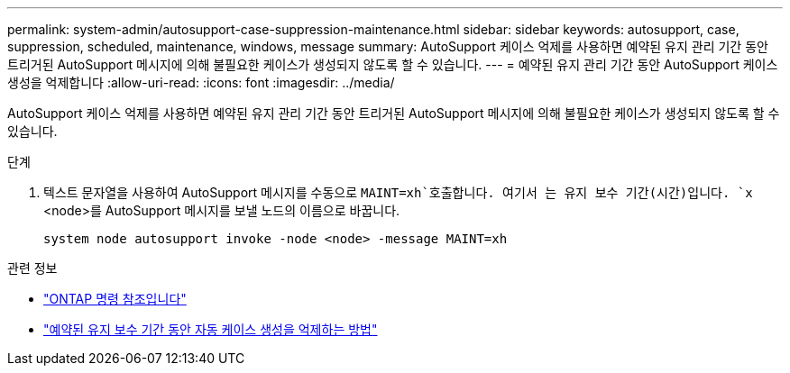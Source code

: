 ---
permalink: system-admin/autosupport-case-suppression-maintenance.html 
sidebar: sidebar 
keywords: autosupport, case, suppression, scheduled, maintenance, windows, message 
summary: AutoSupport 케이스 억제를 사용하면 예약된 유지 관리 기간 동안 트리거된 AutoSupport 메시지에 의해 불필요한 케이스가 생성되지 않도록 할 수 있습니다. 
---
= 예약된 유지 관리 기간 동안 AutoSupport 케이스 생성을 억제합니다
:allow-uri-read: 
:icons: font
:imagesdir: ../media/


[role="lead"]
AutoSupport 케이스 억제를 사용하면 예약된 유지 관리 기간 동안 트리거된 AutoSupport 메시지에 의해 불필요한 케이스가 생성되지 않도록 할 수 있습니다.

.단계
. 텍스트 문자열을 사용하여 AutoSupport 메시지를 수동으로 `MAINT=xh`호출합니다. 여기서 는 유지 보수 기간(시간)입니다. `x` <node>를 AutoSupport 메시지를 보낼 노드의 이름으로 바꿉니다.
+
[source, console]
----
system node autosupport invoke -node <node> -message MAINT=xh
----


.관련 정보
* https://docs.netapp.com/us-en/ontap-cli/system-node-autosupport-invoke.html["ONTAP 명령 참조입니다"^]
* https://kb.netapp.com/Advice_and_Troubleshooting/Data_Storage_Software/ONTAP_OS/How_to_suppress_automatic_case_creation_during_scheduled_maintenance_windows["예약된 유지 보수 기간 동안 자동 케이스 생성을 억제하는 방법"^]

